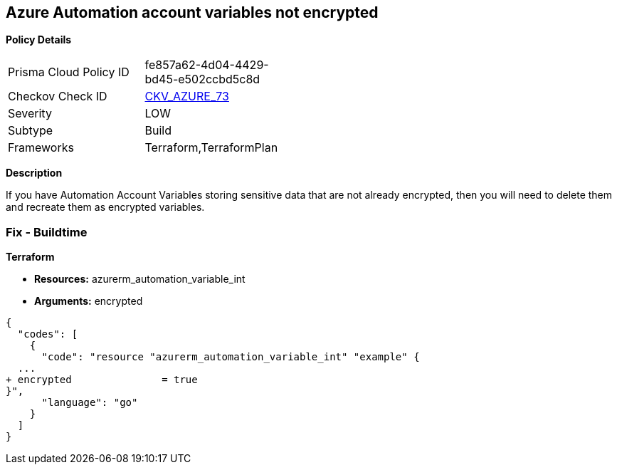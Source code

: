 == Azure Automation account variables not encrypted


*Policy Details* 

[width=45%]
[cols="1,1"]
|=== 
|Prisma Cloud Policy ID 
| fe857a62-4d04-4429-bd45-e502ccbd5c8d

|Checkov Check ID 
| https://github.com/bridgecrewio/checkov/tree/master/checkov/terraform/checks/resource/azure/AutomationEncrypted.py[CKV_AZURE_73]

|Severity
|LOW

|Subtype
|Build
//, Run

|Frameworks
|Terraform,TerraformPlan

|=== 



*Description* 


If you have Automation Account Variables storing sensitive data that are not already encrypted, then you will need to delete them and recreate them as encrypted variables.
////
=== Fix - Runtime


*In Azure CLI* 




[source,text]
----
{
  "codes": [
    {
      "code": "Set-AzAutomationVariable -AutomationAccountName '{AutomationAccountName}' -Encrypted $true -Name '{VariableName}' -ResourceGroupName '{ResourceGroupName}' -Value '{Value}'",
      "language": "text"
    }
  ]
}
----
////
=== Fix - Buildtime


*Terraform* 


* *Resources:* azurerm_automation_variable_int
* *Arguments:* encrypted


[source,go]
----
{
  "codes": [
    {
      "code": "resource "azurerm_automation_variable_int" "example" {
  ...
+ encrypted               = true
}",
      "language": "go"
    }
  ]
}
----
